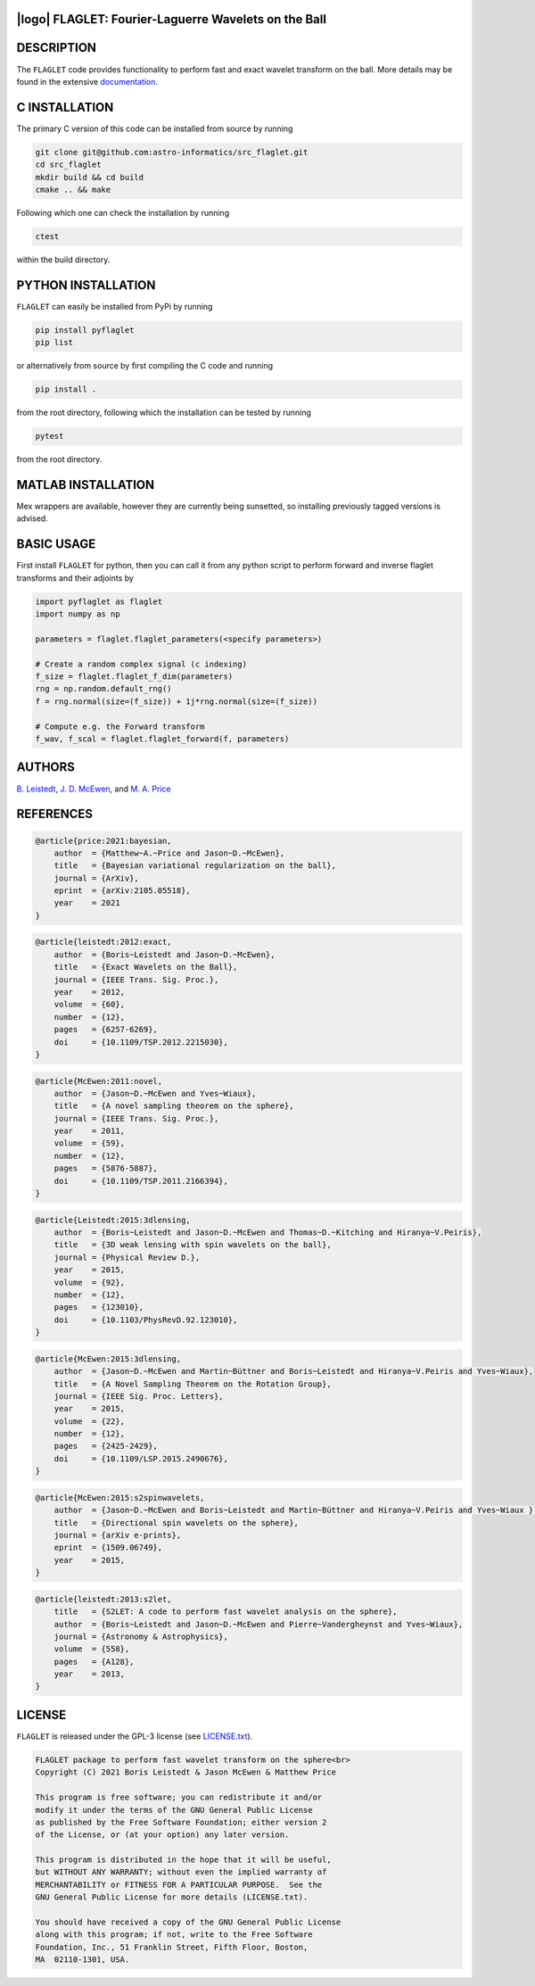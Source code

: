 .. image:: https://img.shields.io/badge/GitHub-src_flaglet-brightgreen.svg?style=flat
    :target: https://github.com/astro-informatics/src_flaglet
.. image:: https://github.com/astro-informatics/src_flaglet/actions/workflows/cpp.yml/badge.svg
    :target: https://github.com/astro-informatics/src_flaglet/actions/workflows/cpp.yml
.. image:: https://readthedocs.org/projects/ansicolortags/badge/?version=latest
    :target: https://astro-informatics.github.io/flaglet/
.. image:: https://img.shields.io/badge/License-GPL-blue.svg
    :target: http://perso.crans.org/besson/LICENSE.html
.. image:: http://img.shields.io/badge/arXiv-1205.0792-orange.svg?style=flat
    :target: https://arxiv.org/abs/1205.0792
.. image:: http://img.shields.io/badge/arXiv-1110.6298-orange.svg?style=flat
    :target: https://arxiv.org/abs/1110.6298
.. image:: http://img.shields.io/badge/arXiv-2105.05518-orange.svg?style=flat
    :target: https://arxiv.org/abs/2105.05518

|logo| FLAGLET: Fourier-Laguerre Wavelets on the Ball
=====================================================

.. |logo| raw:: html

   <img src="./doc/images/logo.jpg" align="center" height="52" width="56">

DESCRIPTION
================================
The ``FLAGLET`` code provides functionality to perform fast and exact wavelet transform on the ball. More details may be found in the extensive `documentation <https://astro-informatics.github.io/flaglet/>`_.

C INSTALLATION
================================
The primary C version of this code can be installed from source by running

.. code-block:: bash

     git clone git@github.com:astro-informatics/src_flaglet.git
     cd src_flaglet
     mkdir build && cd build
     cmake .. && make 

Following which one can check the installation by running

.. code-block:: bash

     ctest

within the build directory.

PYTHON INSTALLATION
================================
``FLAGLET`` can easily be installed from PyPi by running

.. code-block:: bash

    pip install pyflaglet
    pip list

or alternatively from source by first compiling the C code and running 

.. code-block:: bash 

    pip install .

from the root directory, following which the installation can be tested by running 

.. code-block:: bash 

     pytest 

from the root directory.

MATLAB INSTALLATION
================================
Mex wrappers are available, however they are currently being sunsetted, so installing previously tagged versions is advised.

BASIC USAGE
================================
First install ``FLAGLET`` for python, then you can call it from any python script to perform forward and inverse flaglet transforms and their adjoints by 

.. code-block:: python

    import pyflaglet as flaglet
    import numpy as np 

    parameters = flaglet.flaglet_parameters(<specify parameters>)

    # Create a random complex signal (c indexing)
    f_size = flaglet.flaglet_f_dim(parameters)
    rng = np.random.default_rng()
    f = rng.normal(size=(f_size)) + 1j*rng.normal(size=(f_size))

    # Compute e.g. the Forward transform 
    f_wav, f_scal = flaglet.flaglet_forward(f, parameters)

AUTHORS
================================

`B. Leistedt <www.ixkael.com/blog>`_, 
`J. D. McEwen <www.jasonmcewen.org>`_, and 
`M. A. Price <https://scholar.google.com/citations?user=w7_VDLQAAAAJ&hl=en&authuser=1>`_

REFERENCES
================================

.. code-block::

    @article{price:2021:bayesian,
        author  = {Matthew~A.~Price and Jason~D.~McEwen},
        title   = {Bayesian variational regularization on the ball},
        journal = {ArXiv},
        eprint  = {arXiv:2105.05518},
        year    = 2021
    }

.. code-block::

    @article{leistedt:2012:exact,
        author  = {Boris~Leistedt and Jason~D.~McEwen},
        title   = {Exact Wavelets on the Ball},
        journal = {IEEE Trans. Sig. Proc.},
        year    = 2012,
        volume  = {60},
        number  = {12},
        pages   = {6257-6269},
        doi     = {10.1109/TSP.2012.2215030},
    }

.. code-block::

    @article{McEwen:2011:novel,
        author  = {Jason~D.~McEwen and Yves~Wiaux},
        title   = {A novel sampling theorem on the sphere},
        journal = {IEEE Trans. Sig. Proc.},
        year    = 2011,
        volume  = {59},
        number  = {12},
        pages   = {5876-5887},
        doi     = {10.1109/TSP.2011.2166394},
    }

.. code-block::

    @article{Leistedt:2015:3dlensing,
        author  = {Boris~Leistedt and Jason~D.~McEwen and Thomas~D.~Kitching and Hiranya~V.Peiris},
        title   = {3D weak lensing with spin wavelets on the ball},
        journal = {Physical Review D.},
        year    = 2015,
        volume  = {92},
        number  = {12},
        pages   = {123010},
        doi     = {10.1103/PhysRevD.92.123010},
    }

.. code-block::

    @article{McEwen:2015:3dlensing,
        author  = {Jason~D.~McEwen and Martin~Büttner and Boris~Leistedt and Hiranya~V.Peiris and Yves~Wiaux},
        title   = {A Novel Sampling Theorem on the Rotation Group},
        journal = {IEEE Sig. Proc. Letters},
        year    = 2015,
        volume  = {22},
        number  = {12},
        pages   = {2425-2429},
        doi     = {10.1109/LSP.2015.2490676},
    }

.. code-block::

    @article{McEwen:2015:s2spinwavelets,
        author  = {Jason~D.~McEwen and Boris~Leistedt and Martin~Büttner and Hiranya~V.Peiris and Yves~Wiaux },
        title   = {Directional spin wavelets on the sphere},
        journal = {arXiv e-prints},
        eprint  = {1509.06749},
        year    = 2015,
    }

.. code-block::

    @article{leistedt:2013:s2let,
        title   = {S2LET: A code to perform fast wavelet analysis on the sphere},
        author  = {Boris~Leistedt and Jason~D.~McEwen and Pierre~Vandergheynst and Yves~Wiaux},
        journal = {Astronomy & Astrophysics},
        volume  = {558},
        pages   = {A128},
        year    = 2013,
    }

LICENSE
================================

``FLAGLET`` is released under the GPL-3 license (see `LICENSE.txt <https://github.com/astro-informatics/src_flaglet/blob/master/LICENSE.txt>`_).

.. code-block::

     FLAGLET package to perform fast wavelet transform on the sphere<br>
     Copyright (C) 2021 Boris Leistedt & Jason McEwen & Matthew Price

     This program is free software; you can redistribute it and/or
     modify it under the terms of the GNU General Public License
     as published by the Free Software Foundation; either version 2
     of the License, or (at your option) any later version.

     This program is distributed in the hope that it will be useful,
     but WITHOUT ANY WARRANTY; without even the implied warranty of
     MERCHANTABILITY or FITNESS FOR A PARTICULAR PURPOSE.  See the
     GNU General Public License for more details (LICENSE.txt).

     You should have received a copy of the GNU General Public License
     along with this program; if not, write to the Free Software
     Foundation, Inc., 51 Franklin Street, Fifth Floor, Boston, 
     MA  02110-1301, USA.